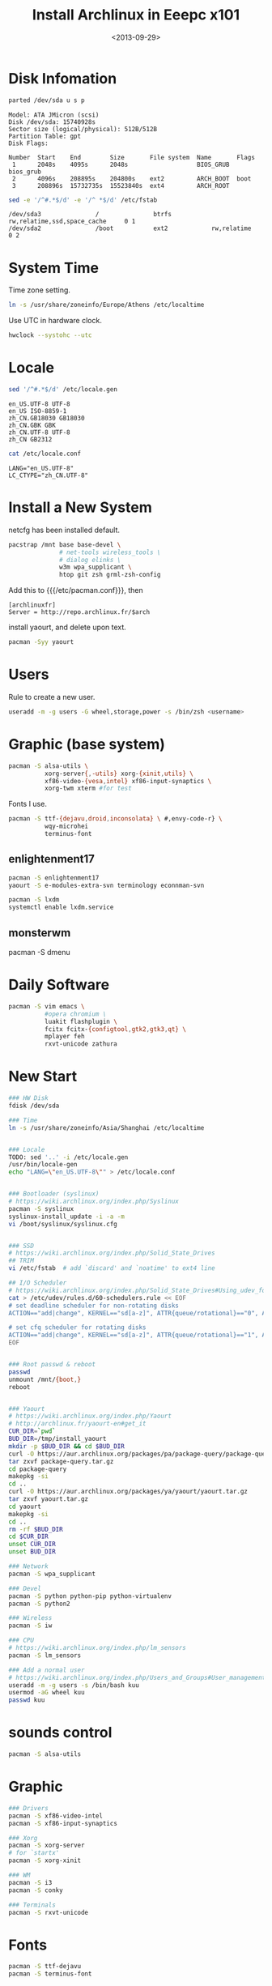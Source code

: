 #+TITLE: Install Archlinux in Eeepc x101
#+DATE: <2013-09-29>
#+TEXT: This section details archlinux in my eeepc x101 notebook.

* Disk Infomation

#+begin_src sh
parted /dev/sda u s p
#+end_src
#+begin_example
Model: ATA JMicron (scsi)
Disk /dev/sda: 15740928s
Sector size (logical/physical): 512B/512B
Partition Table: gpt
Disk Flags:

Number  Start    End        Size       File system  Name       Flags
 1      2048s    4095s      2048s                   BIOS_GRUB  bios_grub
 2      4096s    208895s    204800s    ext2         ARCH_BOOT  boot
 3      208896s  15732735s  15523840s  ext4         ARCH_ROOT
#+end_example
#+begin_src sh
sed -e '/^#.*$/d' -e '/^ *$/d' /etc/fstab
#+end_src
#+begin_example
/dev/sda3               /               btrfs           rw,relatime,ssd,space_cache     0 1
/dev/sda2               /boot           ext2            rw,relatime     0 2
#+end_example

* System Time

Time zone setting.
#+begin_src sh
ln -s /usr/share/zoneinfo/Europe/Athens /etc/localtime
#+end_src
Use UTC in hardware clock.
#+begin_src sh
hwclock --systohc --utc
#+end_src

* Locale

#+begin_src sh
sed '/^#.*$/d' /etc/locale.gen
#+end_src
#+begin_example
en_US.UTF-8 UTF-8
en_US ISO-8859-1
zh_CN.GB18030 GB18030
zh_CN.GBK GBK
zh_CN.UTF-8 UTF-8
zh_CN GB2312
#+end_example
#+begin_src sh
cat /etc/locale.conf
#+end_src
#+begin_example
LANG="en_US.UTF-8"
LC_CTYPE="zh_CN.UTF-8"
#+end_example

* Install a New System

netcfg has been installed default.
#+begin_src sh
pacstrap /mnt base base-devel \
              # net-tools wireless_tools \
              # dialog elinks \
              w3m wpa_supplicant \
              htop git zsh grml-zsh-config
#+end_src
Add this to {{{/etc/pacman.conf}}}, then
#+begin_example
[archlinuxfr]
Server = http://repo.archlinux.fr/$arch
#+end_example
install yaourt, and delete upon text.
#+begin_src sh
pacman -Syy yaourt
#+end_src

* Users

Rule to create a new user.
#+begin_src sh
useradd -m -g users -G wheel,storage,power -s /bin/zsh <username>
#+end_src

* Graphic (base system)

#+begin_src sh
pacman -S alsa-utils \
          xorg-server{,-utils} xorg-{xinit,utils} \
          xf86-video-{vesa,intel} xf86-input-synaptics \
          xorg-twm xterm #for test
#+end_src
Fonts I use.
#+begin_src sh
pacman -S ttf-{dejavu,droid,inconsolata} \ #,envy-code-r} \
          wqy-microhei
          terminus-font
#+end_src

** enlightenment17

#+begin_src sh
pacman -S enlightenment17
yaourt -S e-modules-extra-svn terminology econnman-svn
#+end_src
#+begin_src sh
pacman -S lxdm
systemctl enable lxdm.service
#+end_src

** monsterwm

pacman -S dmenu

* Daily Software

#+begin_src sh
pacman -S vim emacs \
          #opera chromium \
          luakit flashplugin \
          fcitx fcitx-{configtool,gtk2,gtk3,qt} \
          mplayer feh
          rxvt-unicode zathura
#+end_src



* New Start

#+BEGIN_SRC sh
### HW Disk
fdisk /dev/sda

### Time
ln -s /usr/share/zoneinfo/Asia/Shanghai /etc/localtime


### Locale
TODO: sed '..' -i /etc/locale.gen
/usr/bin/locale-gen
echo "LANG=\"en_US.UTF-8\"" > /etc/locale.conf


### Bootloader (syslinux)
# https://wiki.archlinux.org/index.php/Syslinux
pacman -S syslinux
syslinux-install_update -i -a -m
vi /boot/syslinux/syslinux.cfg


### SSD
# https://wiki.archlinux.org/index.php/Solid_State_Drives
## TRIM
vi /etc/fstab  # add `discard' and `noatime' to ext4 line

## I/O Scheduler
# https://wiki.archlinux.org/index.php/Solid_State_Drives#Using_udev_for_one_device_or_HDD.2FSSD_mixed_environment
cat > /etc/udev/rules.d/60-schedulers.rule << EOF
# set deadline scheduler for non-rotating disks
ACTION=="add|change", KERNEL=="sd[a-z]", ATTR{queue/rotational}=="0", ATTR{queue/scheduler}="deadline"

# set cfq scheduler for rotating disks
ACTION=="add|change", KERNEL=="sd[a-z]", ATTR{queue/rotational}=="1", ATTR{queue/scheduler}="cfq"
EOF


### Root passwd & reboot
passwd
unmount /mnt/{boot,}
reboot


### Yaourt
# https://wiki.archlinux.org/index.php/Yaourt
# http://archlinux.fr/yaourt-en#get_it
CUR_DIR=`pwd`
BUD_DIR=/tmp/install_yaourt
mkdir -p $BUD_DIR && cd $BUD_DIR
curl -O https://aur.archlinux.org/packages/pa/package-query/package-query.tar.gz
tar zxvf package-query.tar.gz
cd package-query
makepkg -si
cd ..
curl -O https://aur.archlinux.org/packages/ya/yaourt/yaourt.tar.gz
tar zxvf yaourt.tar.gz
cd yaourt
makepkg -si
cd ..
rm -rf $BUD_DIR
cd $CUR_DIR
unset CUR_DIR
unset BUD_DIR

### Network
pacman -S wpa_supplicant

### Devel
pacman -S python python-pip python-virtualenv
pacman -S python2

### Wireless
pacman -S iw

### CPU
# https://wiki.archlinux.org/index.php/lm_sensors
pacman -S lm_sensors

### Add a normal user
# https://wiki.archlinux.org/index.php/Users_and_Groups#User_management
useradd -m -g users -s /bin/bash kuu
usermod -aG wheel kuu
passwd kuu
#+END_SRC

* sounds control

#+BEGIN_SRC sh
pacman -S alsa-utils
#+END_SRC

* Graphic

#+BEGIN_SRC sh
### Drivers
pacman -S xf86-video-intel
pacman -S xf86-input-synaptics

### Xorg
pacman -S xorg-server
# for `startx'
pacman -S xorg-xinit

### WM
pacman -S i3
pacman -S conky

### Terminals
pacman -S rxvt-unicode

#+END_SRC

* Fonts

#+BEGIN_SRC sh
pacman -S ttf-dejavu
pacman -S terminus-font
#+END_SRC

* personal configs

** git

#+BEGIN_SRC sh
pacman -S git
#+END_SRC

#+BEGIN_SRC sh
git config --global user.name ironyKuU
git config --global user.email nesuadark@gmail.com
#+END_SRC

check infomation
#+BEGIN_SRC sh
git config --list
#+END_SRC

** dotfiles

#+BEGIN_SRC sh
cd ~
git clone https://github.com/ironyKuU/dotfiles.git
#+END_SRC
